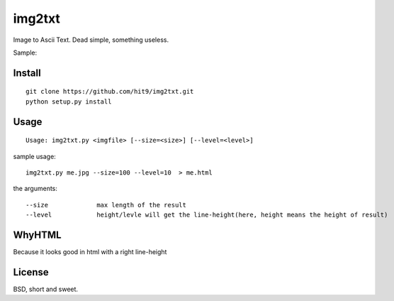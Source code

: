 img2txt
=======

Image to Ascii Text. Dead simple, something useless.

Sample:

.. image:: https://github.com/hit9/img2txt/raw/master/sample/test.jpg

.. image:: https://github.com/hit9/img2txt/raw/master/sample/html.png

Install
-------

::

    git clone https://github.com/hit9/img2txt.git
    python setup.py install

Usage
-----

::

    Usage: img2txt.py <imgfile> [--size=<size>] [--level=<level>]

sample usage::

    img2txt.py me.jpg --size=100 --level=10  > me.html

the arguments::

    --size             max length of the result
    --level            height/levle will get the line-height(here, height means the height of result)

WhyHTML
-------

Because it looks good in html with a right line-height

License
-------

BSD,  short and sweet.

